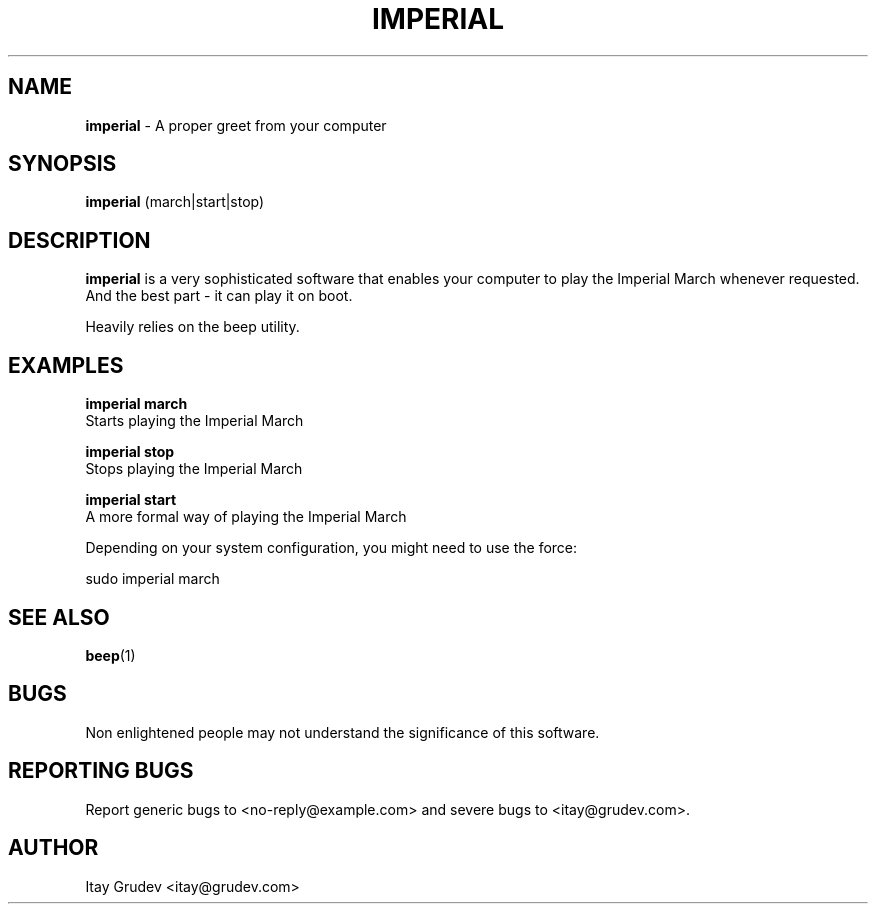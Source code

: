 .\"
.\" Copyright 2015 Itay Grudev <itay@grudev.com>
.\"
.\" @(#)imperial.1
.\"
.TH IMPERIAL 1 "April 1, 2015"
.SH NAME
.B imperial
- A proper greet from your computer
.SH SYNOPSIS
.B imperial
(march|start|stop)
.SH DESCRIPTION
.B imperial
is a very sophisticated software that enables your computer to play the Imperial March whenever requested. And the best part - it can play it on boot.
.PP
Heavily relies on the beep utility.
.SH EXAMPLES
.B imperial march
    Starts playing the Imperial March
.PP
.B imperial stop
    Stops playing the Imperial March
.PP
.B imperial start
    A more formal way of playing the Imperial March
.PP
Depending on your system configuration, you might need to use the force:
.PP
.B
    sudo imperial march
.SH SEE ALSO
.BR beep (1)
.SH BUGS
Non enlightened people may not understand the significance of this software.
.SH REPORTING BUGS
Report generic bugs to <no-reply@example.com> and severe bugs to <itay@grudev.com>.
.SH AUTHOR
Itay Grudev <itay@grudev.com>
